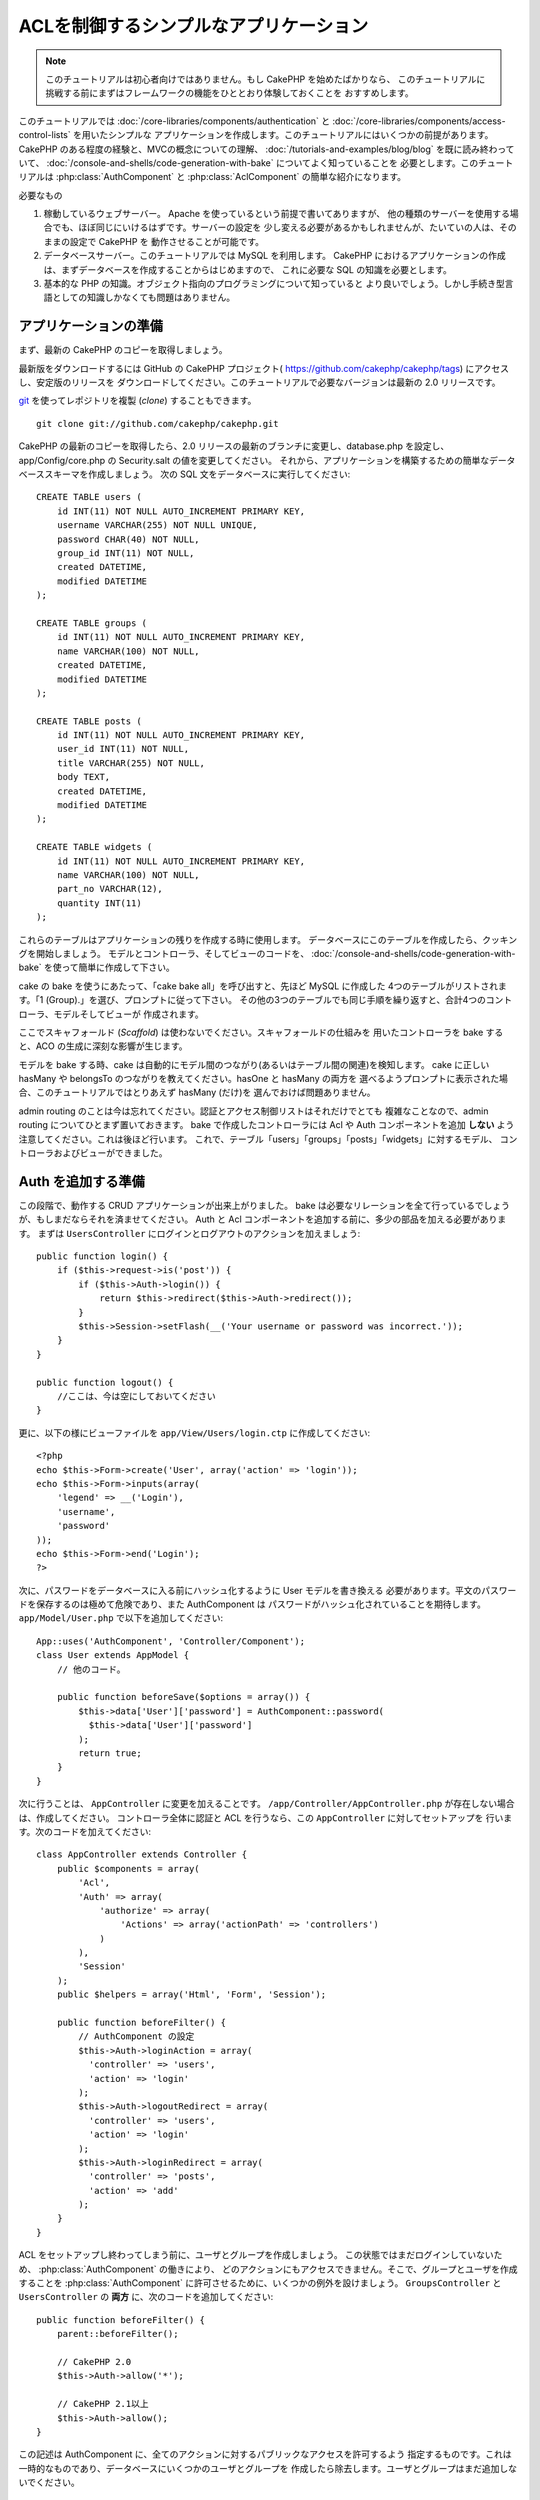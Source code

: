 ACLを制御するシンプルなアプリケーション
#######################################

.. note::

    このチュートリアルは初心者向けではありません。もし CakePHP を始めたばかりなら、
    このチュートリアルに挑戦する前にまずはフレームワークの機能をひととおり体験しておくことを
    おすすめします。

このチュートリアルでは :doc:`/core-libraries/components/authentication` と
:doc:`/core-libraries/components/access-control-lists` を用いたシンプルな
アプリケーションを作成します。このチュートリアルにはいくつかの前提があります。
CakePHP のある程度の経験と、MVCの概念についての理解、
:doc:`/tutorials-and-examples/blog/blog` を既に読み終わっていて、
:doc:`/console-and-shells/code-generation-with-bake` についてよく知っていることを
必要とします。このチュートリアルは :php:class:`AuthComponent` と
:php:class:`AclComponent` の簡単な紹介になります。

必要なもの


#. 稼動しているウェブサーバー。 Apache を使っているという前提で書いてありますが、
   他の種類のサーバーを使用する場合でも、ほぼ同じにいけるはずです。サーバーの設定を
   少し変える必要があるかもしれませんが、たいていの人は、そのままの設定で CakePHP を
   動作させることが可能です。
#. データベースサーバー。このチュートリアルでは MySQL を利用します。
   CakePHP におけるアプリケーションの作成は、まずデータベースを作成することからはじめますので、
   これに必要な SQL の知識を必要とします。
#. 基本的な PHP の知識。オブジェクト指向のプログラミングについて知っていると
   より良いでしょう。しかし手続き型言語としての知識しかなくても問題はありません。

アプリケーションの準備
======================

まず、最新の CakePHP のコピーを取得しましょう。

最新版をダウンロードするには GitHub の CakePHP プロジェクト(
https://github.com/cakephp/cakephp/tags) にアクセスし、安定版のリリースを
ダウンロードしてください。このチュートリアルで必要なバージョンは最新の 2.0 リリースです。

`git <http://git-scm.com/>`_ を使ってレポジトリを複製 (*clone*) することもできます。 ::

    git clone git://github.com/cakephp/cakephp.git

CakePHP の最新のコピーを取得したら、2.0 リリースの最新のブランチに変更し、database.php
を設定し、app/Config/core.php の Security.salt の値を変更してください。
それから、アプリケーションを構築するための簡単なデータベーススキーマを作成しましょう。
次の SQL 文をデータベースに実行してください::

   CREATE TABLE users (
       id INT(11) NOT NULL AUTO_INCREMENT PRIMARY KEY,
       username VARCHAR(255) NOT NULL UNIQUE,
       password CHAR(40) NOT NULL,
       group_id INT(11) NOT NULL,
       created DATETIME,
       modified DATETIME
   );

   CREATE TABLE groups (
       id INT(11) NOT NULL AUTO_INCREMENT PRIMARY KEY,
       name VARCHAR(100) NOT NULL,
       created DATETIME,
       modified DATETIME
   );

   CREATE TABLE posts (
       id INT(11) NOT NULL AUTO_INCREMENT PRIMARY KEY,
       user_id INT(11) NOT NULL,
       title VARCHAR(255) NOT NULL,
       body TEXT,
       created DATETIME,
       modified DATETIME
   );

   CREATE TABLE widgets (
       id INT(11) NOT NULL AUTO_INCREMENT PRIMARY KEY,
       name VARCHAR(100) NOT NULL,
       part_no VARCHAR(12),
       quantity INT(11)
   );

これらのテーブルはアプリケーションの残りを作成する時に使用します。
データベースにこのテーブルを作成したら、クッキングを開始しましょう。
モデルとコントローラ、そしてビューのコードを、
:doc:`/console-and-shells/code-generation-with-bake` を使って簡単に作成して下さい。

cake の bake を使うにあたって、「cake bake all」を呼び出すと、先ほど MySQL に作成した
4つのテーブルがリストされます。「1 (Group).」を選び、プロンプトに従って下さい。
その他の3つのテーブルでも同じ手順を繰り返すと、合計4つのコントローラ、モデルそしてビューが
作成されます。

ここでスキャフォールド (*Scaffold*) は使わないでください。スキャフォールドの仕組みを
用いたコントローラを bake すると、ACO の生成に深刻な影響が生じます。

モデルを bake する時、cake は自動的にモデル間のつながり(あるいはテーブル間の関連)を検知します。
cake に正しい hasMany や belongsTo のつながりを教えてください。hasOne と hasMany の両方を
選べるようプロンプトに表示された場合、このチュートリアルではとりあえず hasMany (だけ)を
選んでおけば問題ありません。

admin routing のことは今は忘れてください。認証とアクセス制御リストはそれだけでとても
複雑なことなので、admin routing についてひとまず置いておきます。
bake で作成したコントローラには Acl や Auth コンポーネントを追加 **しない**
よう注意してください。これは後ほど行います。
これで、テーブル「users」「groups」「posts」「widgets」に対するモデル、
コントローラおよびビューができました。

Auth を追加する準備
===================

この段階で、動作する CRUD アプリケーションが出来上がりました。
bake は必要なリレーションを全て行っているでしょうが、もしまだならそれを済ませてください。
Auth と Acl コンポーネントを追加する前に、多少の部品を加える必要があります。
まずは ``UsersController`` にログインとログアウトのアクションを加えましょう::

    public function login() {
        if ($this->request->is('post')) {
            if ($this->Auth->login()) {
                return $this->redirect($this->Auth->redirect());
            }
            $this->Session->setFlash(__('Your username or password was incorrect.'));
        }
    }

    public function logout() {
        //ここは、今は空にしておいてください
    }

更に、以下の様にビューファイルを
``app/View/Users/login.ctp`` に作成してください::

    <?php
    echo $this->Form->create('User', array('action' => 'login'));
    echo $this->Form->inputs(array(
        'legend' => __('Login'),
        'username',
        'password'
    ));
    echo $this->Form->end('Login');
    ?>

次に、パスワードをデータベースに入る前にハッシュ化するように User モデルを書き換える
必要があります。平文のパスワードを保存するのは極めて危険であり、また AuthComponent は
パスワードがハッシュ化されていることを期待します。
``app/Model/User.php`` で以下を追加してください::

    App::uses('AuthComponent', 'Controller/Component');
    class User extends AppModel {
        // 他のコード。

        public function beforeSave($options = array()) {
            $this->data['User']['password'] = AuthComponent::password(
              $this->data['User']['password']
            );
            return true;
        }
    }

次に行うことは、 ``AppController`` に変更を加えることです。
``/app/Controller/AppController.php`` が存在しない場合は、作成してください。
コントローラ全体に認証と ACL を行うなら、この ``AppController`` に対してセットアップを
行います。次のコードを加えてください::

    class AppController extends Controller {
        public $components = array(
            'Acl',
            'Auth' => array(
                'authorize' => array(
                    'Actions' => array('actionPath' => 'controllers')
                )
            ),
            'Session'
        );
        public $helpers = array('Html', 'Form', 'Session');

        public function beforeFilter() {
            // AuthComponent の設定
            $this->Auth->loginAction = array(
              'controller' => 'users',
              'action' => 'login'
            );
            $this->Auth->logoutRedirect = array(
              'controller' => 'users',
              'action' => 'login'
            );
            $this->Auth->loginRedirect = array(
              'controller' => 'posts',
              'action' => 'add'
            );
        }
    }

ACL をセットアップし終わってしまう前に、ユーザとグループを作成しましょう。
この状態ではまだログインしていないため、 :php:class:`AuthComponent` の働きにより、
どのアクションにもアクセスできません。そこで、グループとユーザを作成することを
:php:class:`AuthComponent` に許可させるために、いくつかの例外を設けましょう。
``GroupsController`` と ``UsersController`` の **両方** に、次のコードを追加してください::

    public function beforeFilter() {
        parent::beforeFilter();

        // CakePHP 2.0
        $this->Auth->allow('*');

        // CakePHP 2.1以上
        $this->Auth->allow();
    }

この記述は AuthComponent に、全てのアクションに対するパブリックなアクセスを許可するよう
指定するものです。これは一時的なものであり、データベースにいくつかのユーザとグループを
作成したら除去します。ユーザとグループはまだ追加しないでください。

ACL のデータベーステーブルの初期化
==================================

ユーザとグループを作成する前に、これらをACLに接続します。しかし、この段階では ACL に関する
テーブルが存在しないため、どのページを開いてもテーブルが見つからないというエラー(
「Error: Database table acos for model Aco was not found.」)が表示されます。
このエラーを解消するには、スキーマファイルを実行します。シェルで次のコマンドを実行してください::

    ./Console/cake schema create DbAcl

テーブルのドロップと作成についてプロンプトが表示されます。
テーブルの破棄および作成を行うには、「yes」を入力してください。

シェルを使えない、あるいはコンソールの使用に問題が生じた場合は、
/path/to/app/Config/Schema/db\_acl.sql の SQL ファイルを実行してください。

ここまでで、データの投入を行うコントローラの用意と ACL テーブルの初期化を行いました。
しかしまだ準備は終わっていません。ユーザとグループのモデルに対して、もう少しやることがあります。
これらのモデルに ACL に関わるからくりを追加していきましょう。

リクエスタとして振舞う
======================

Auth と ACL をきちんと動作させるには、ユーザとグループを ACL テーブルの列に関連付ける
必要があります。これを行うには、 ``AclBehavior`` を使用します。
``AclBehavior`` を使うと、モデルと ACL テーブルを自動的に結びつけることができます。
これを使用するにあたり、モデル中で ``parentNode()`` を実行する必要があります。
``User`` モデルに次のコードを追加してください::

    class User extends AppModel {
        public $belongsTo = array('Group');
        public $actsAs = array('Acl' => array('type' => 'requester'));

        public function parentNode() {
            if (!$this->id && empty($this->data)) {
                return null;
            }
            if (isset($this->data['User']['group_id'])) {
                $groupId = $this->data['User']['group_id'];
            } else {
                $groupId = $this->field('group_id');
            }
            if (!$groupId) {
                return null;
            } else {
                return array('Group' => array('id' => $groupId));
            }
        }
    }

``Group`` モデルには、次のコードを追加します::

    class Group extends AppModel {
        public $actsAs = array('Acl' => array('type' => 'requester'));

        public function parentNode() {
            return null;
        }
    }

このコードは、 ``Group`` モデルと ``User`` モデルを ACL に結びつけ、
``User`` や ``Group`` をデータベースに登録した時、常に CakePHP が
``aros`` にも同様の登録を行うようにしています。これにより、
``users`` および ``groups`` テーブルを ARO と透過的に結びつける
ACL の管理機能を、アプリケーションの一部として作成できました。
ユーザーやグループを作成したり削除すると、常に ARO のテーブルも更新されます。

コントローラとモデルは初期のデータを追加する用意ができ、 ``Group`` と ``User``
モデルは ACL テーブルに結び付けられました。
では http://example.com/groups/add と http://example.com/users/add
を開き、bake で焼いたフォームを使ってグループとユーザを追加しましょう。
次のグループを作成します。

-  administrators
-  managers
-  users

各グループにユーザを作成することもできるので、後でテストするために各々の異なる
アクセスグループにユーザを作成します。忘れてしまわないよう、パスワードは書きとめておくか、
簡単なものを使うようにしてください。MySQL のプロンプトで
``SELECT * FROM aros;`` を実行した場合、次のような結果を取得できるでしょう::

    +----+-----------+-------+-------------+-------+------+------+
    | id | parent_id | model | foreign_key | alias | lft  | rght |
    +----+-----------+-------+-------------+-------+------+------+
    |  1 |      NULL | Group |           1 | NULL  |    1 |    4 |
    |  2 |      NULL | Group |           2 | NULL  |    5 |    8 |
    |  3 |      NULL | Group |           3 | NULL  |    9 |   12 |
    |  4 |         1 | User  |           1 | NULL  |    2 |    3 |
    |  5 |         2 | User  |           2 | NULL  |    6 |    7 |
    |  6 |         3 | User  |           3 | NULL  |   10 |   11 |
    +----+-----------+-------+-------------+-------+------+------+
    6 rows in set (0.00 sec)

3つのグループと3人のユーザが存在することがわかります。ユーザは各グループにネストされており、
これはグループ単位もしくはユーザ単位でパーミッションを設定できることを意味します。

グループだけの ACL
------------------

グループごとのみのパーミッションに単純化したい場合、 ``User`` モデルに  ``bindNode()``
を実装する必要があります::

    public function bindNode($user) {
        return array('model' => 'Group', 'foreign_key' => $user['User']['group_id']);
    }

``User`` モデルの ``actsAs`` を更新して、 requester ディレクティブを無効化します::

    public $actsAs = array('Acl' => array('type' => 'requester', 'enabled' => false));

これら２つの変更は、ACL に ``User`` の ARO のチェックを省き、 ``Group`` の ARO のみを
チェックするように伝えます。これは、afterSave が呼ばれることを避けます。

注意: これを動作させるために、全てのユーザーに ``group_id`` を割り当てる必要があります。

この場合、 ``aros`` テーブルは以下のようになるでしょう::

    +----+-----------+-------+-------------+-------+------+------+
    | id | parent_id | model | foreign_key | alias | lft  | rght |
    +----+-----------+-------+-------------+-------+------+------+
    |  1 |      NULL | Group |           1 | NULL  |    1 |    2 |
    |  2 |      NULL | Group |           2 | NULL  |    3 |    4 |
    |  3 |      NULL | Group |           3 | NULL  |    5 |    6 |
    +----+-----------+-------+-------------+-------+------+------+
    3 rows in set (0.00 sec)

注意: もしこのポイントまでチュートリアルに追随しているなら、 ``aros``, ``groups``, ``users``
を含むテーブルを削除する必要があり、 ``aros`` テーブルを上記のように取得するために、
再び groups と users を最初から作成してください。

ACO(*Access Control Objects*)の作成
===================================

ユーザとグループ (*ARO*) を作成しましたので、ログインとログアウトができるよう、
コントローラを ACL に登録し、グループとユーザにパーミッションを設定しましょう。

ユーザとグループを作成したとき、ARO は自動的に作成されます。
ではコントローラとアクションを ACO として自動的に作成するにはどのようにすればよいでしょうか。
残念ながら、CakePHP コアにはこれを自動的に行う方法はありません。
しかし CakePHP のコアクラスには、手動で ACO を作成する方法がいくつかあります。
ACO オブジェクトを作成するには、ACL シェルを用いるか、 ``AclComponent`` を使用します。
シェルで ACO を作成するには、次のようにします::

    ./Console/cake acl create aco root controllers

AclComponent を使う方法は次のようになります::

    $this->Acl->Aco->create(array('parent_id' => null, 'alias' => 'controllers'));
    $this->Acl->Aco->save();

この両方の例では、「controllers」という名のトップレベルの ACO (あるいは根ノード) を作成しています。
これの目的は二つあります。ひとつはアプリケーション全体に対するアクセス可否を簡単にすること、
そしてモデルレコードのパーミッションをチェックするようなコントローラとアクションに関連することには
ACL を使用しないということです。グローバルなルート ACO を使用するには、 ``AuthComponent`` の
設定を若干変更する必要があります。ACL がコントローラとアクションを走査するにあたり正しい
ノードパスを使用するために、 ``AuthComponent`` に根ノードの存在を教えてください。
これを行うには、先のコードで定義してあるように、 ``AppController`` の ``$components`` で、
配列が ``actionPAth`` を必ず含むようにしてください::

    class AppController extends Controller {
        public $components = array(
            'Acl',
            'Auth' => array(
                'authorize' => array(
                    'Actions' => array('actionPath' => 'controllers')
                )
            ),
            'Session'
        );

チュートリアルを続行するには、続けて :doc:`part-two` を見てください。


.. meta::
    :title lang=ja: Simple Acl controlled Application
    :keywords lang=ja: core libraries,auto increment,object oriented programming,database schema,sql statements,php class,stable release,code generation,database server,server configuration,reins,access control,shells,mvc,authentication,web server,cakephp,servers,checkout,apache
